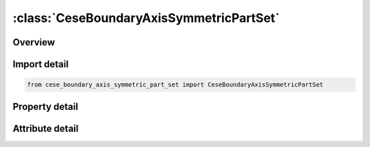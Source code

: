 





:class:`CeseBoundaryAxisSymmetricPartSet`
=========================================


.. py:class:: cese_boundary_axis_symmetric_part_set.CeseBoundaryAxisSymmetricPartSet(**kwargs)

   Bases: :py:obj:`ansys.dyna.core.lib.keyword_base.KeywordBase`


   
   DYNA CESE_BOUNDARY_AXIS_SYMMETRIC_PART_SET keyword
















   ..
       !! processed by numpydoc !!


.. py:currentmodule:: CeseBoundaryAxisSymmetricPartSet

Overview
--------

.. tab-set::




   .. tab-item:: Properties

      .. list-table::
          :header-rows: 0
          :widths: auto

          * - :py:attr:`~msurf_s`
            - Get or set the Identifier of a set of surface part IDs created with a *LSO_ID_SET card, where each surface part ID in the set is referenced in *MESH_SURFACE_ELEMENT cards.


   .. tab-item:: Attributes

      .. list-table::
          :header-rows: 0
          :widths: auto

          * - :py:attr:`~keyword`
            - 
          * - :py:attr:`~subkeyword`
            - 






Import detail
-------------

.. code-block:: python

    from cese_boundary_axis_symmetric_part_set import CeseBoundaryAxisSymmetricPartSet

Property detail
---------------

.. py:property:: msurf_s
   :type: Optional[int]


   
   Get or set the Identifier of a set of surface part IDs created with a *LSO_ID_SET card, where each surface part ID in the set is referenced in *MESH_SURFACE_ELEMENT cards.
















   ..
       !! processed by numpydoc !!



Attribute detail
----------------

.. py:attribute:: keyword
   :value: 'CESE'


.. py:attribute:: subkeyword
   :value: 'BOUNDARY_AXIS_SYMMETRIC_PART_SET'






